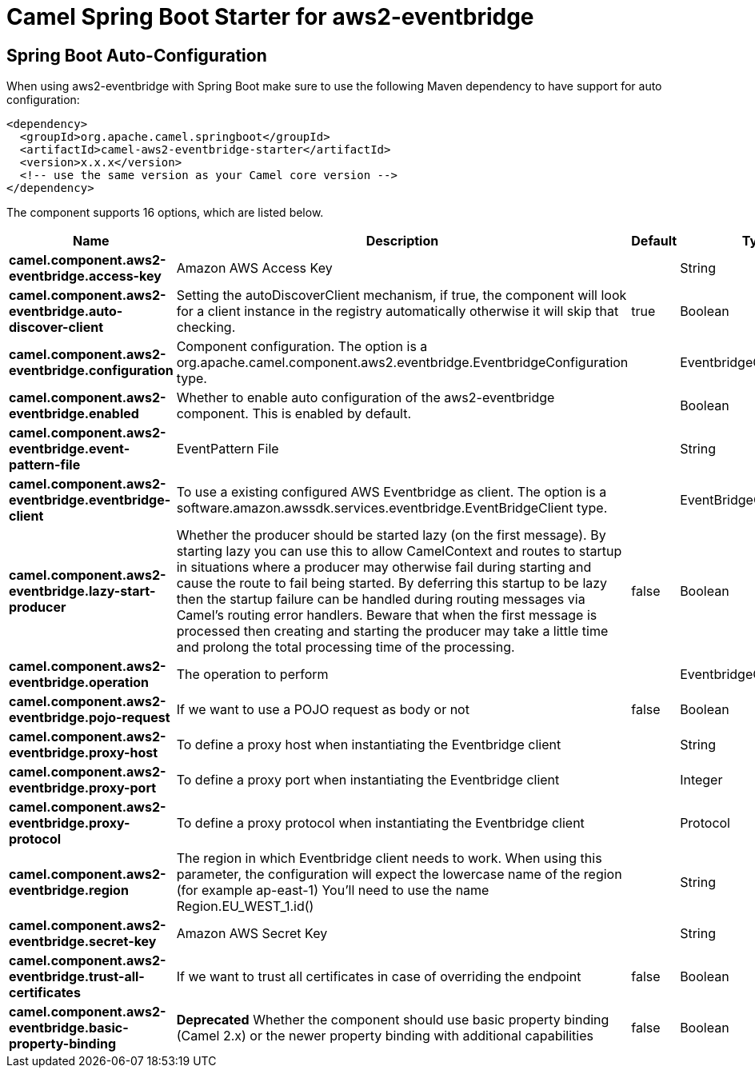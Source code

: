 // spring-boot-auto-configure options: START
:page-partial:
:doctitle: Camel Spring Boot Starter for aws2-eventbridge

== Spring Boot Auto-Configuration

When using aws2-eventbridge with Spring Boot make sure to use the following Maven dependency to have support for auto configuration:

[source,xml]
----
<dependency>
  <groupId>org.apache.camel.springboot</groupId>
  <artifactId>camel-aws2-eventbridge-starter</artifactId>
  <version>x.x.x</version>
  <!-- use the same version as your Camel core version -->
</dependency>
----


The component supports 16 options, which are listed below.



[width="100%",cols="2,5,^1,2",options="header"]
|===
| Name | Description | Default | Type
| *camel.component.aws2-eventbridge.access-key* | Amazon AWS Access Key |  | String
| *camel.component.aws2-eventbridge.auto-discover-client* | Setting the autoDiscoverClient mechanism, if true, the component will look for a client instance in the registry automatically otherwise it will skip that checking. | true | Boolean
| *camel.component.aws2-eventbridge.configuration* | Component configuration. The option is a org.apache.camel.component.aws2.eventbridge.EventbridgeConfiguration type. |  | EventbridgeConfiguration
| *camel.component.aws2-eventbridge.enabled* | Whether to enable auto configuration of the aws2-eventbridge component. This is enabled by default. |  | Boolean
| *camel.component.aws2-eventbridge.event-pattern-file* | EventPattern File |  | String
| *camel.component.aws2-eventbridge.eventbridge-client* | To use a existing configured AWS Eventbridge as client. The option is a software.amazon.awssdk.services.eventbridge.EventBridgeClient type. |  | EventBridgeClient
| *camel.component.aws2-eventbridge.lazy-start-producer* | Whether the producer should be started lazy (on the first message). By starting lazy you can use this to allow CamelContext and routes to startup in situations where a producer may otherwise fail during starting and cause the route to fail being started. By deferring this startup to be lazy then the startup failure can be handled during routing messages via Camel's routing error handlers. Beware that when the first message is processed then creating and starting the producer may take a little time and prolong the total processing time of the processing. | false | Boolean
| *camel.component.aws2-eventbridge.operation* | The operation to perform |  | EventbridgeOperations
| *camel.component.aws2-eventbridge.pojo-request* | If we want to use a POJO request as body or not | false | Boolean
| *camel.component.aws2-eventbridge.proxy-host* | To define a proxy host when instantiating the Eventbridge client |  | String
| *camel.component.aws2-eventbridge.proxy-port* | To define a proxy port when instantiating the Eventbridge client |  | Integer
| *camel.component.aws2-eventbridge.proxy-protocol* | To define a proxy protocol when instantiating the Eventbridge client |  | Protocol
| *camel.component.aws2-eventbridge.region* | The region in which Eventbridge client needs to work. When using this parameter, the configuration will expect the lowercase name of the region (for example ap-east-1) You'll need to use the name Region.EU_WEST_1.id() |  | String
| *camel.component.aws2-eventbridge.secret-key* | Amazon AWS Secret Key |  | String
| *camel.component.aws2-eventbridge.trust-all-certificates* | If we want to trust all certificates in case of overriding the endpoint | false | Boolean
| *camel.component.aws2-eventbridge.basic-property-binding* | *Deprecated* Whether the component should use basic property binding (Camel 2.x) or the newer property binding with additional capabilities | false | Boolean
|===
// spring-boot-auto-configure options: END
